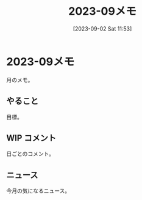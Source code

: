 #+title:      2023-09メモ
#+date:       [2023-09-02 Sat 11:53]
#+filetags:   :essay:
#+identifier: 20230902T115316

* 2023-09メモ
月のメモ。
** やること
目標。
** WIP コメント
日ごとのコメント。
** ニュース
今月の気になるニュース。

